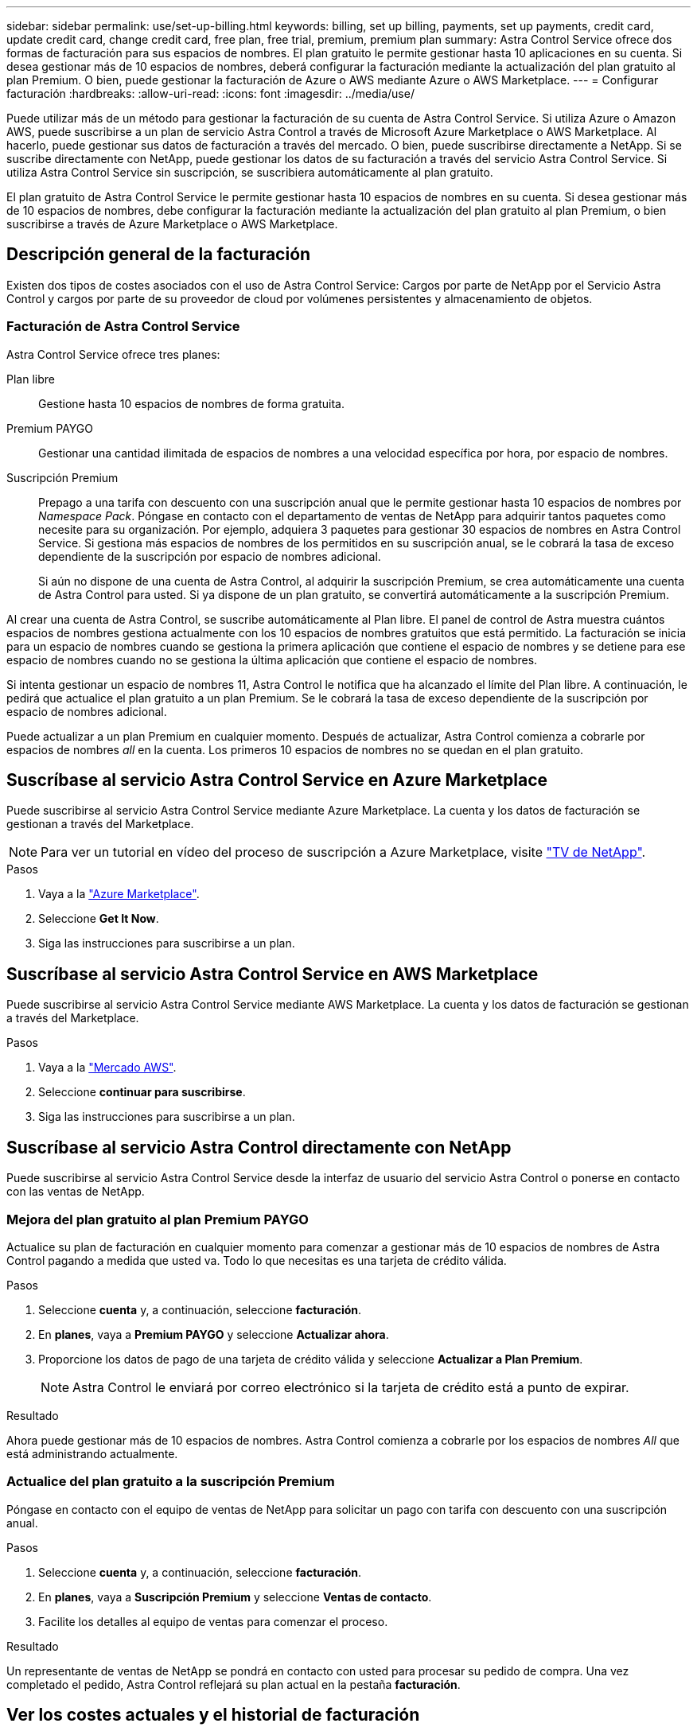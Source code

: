---
sidebar: sidebar 
permalink: use/set-up-billing.html 
keywords: billing, set up billing, payments, set up payments, credit card, update credit card, change credit card, free plan, free trial, premium, premium plan 
summary: Astra Control Service ofrece dos formas de facturación para sus espacios de nombres. El plan gratuito le permite gestionar hasta 10 aplicaciones en su cuenta. Si desea gestionar más de 10 espacios de nombres, deberá configurar la facturación mediante la actualización del plan gratuito al plan Premium. O bien, puede gestionar la facturación de Azure o AWS mediante Azure o AWS Marketplace. 
---
= Configurar facturación
:hardbreaks:
:allow-uri-read: 
:icons: font
:imagesdir: ../media/use/


[role="lead"]
Puede utilizar más de un método para gestionar la facturación de su cuenta de Astra Control Service. Si utiliza Azure o Amazon AWS, puede suscribirse a un plan de servicio Astra Control a través de Microsoft Azure Marketplace o AWS Marketplace. Al hacerlo, puede gestionar sus datos de facturación a través del mercado. O bien, puede suscribirse directamente a NetApp. Si se suscribe directamente con NetApp, puede gestionar los datos de su facturación a través del servicio Astra Control Service. Si utiliza Astra Control Service sin suscripción, se suscribiera automáticamente al plan gratuito.

El plan gratuito de Astra Control Service le permite gestionar hasta 10 espacios de nombres en su cuenta. Si desea gestionar más de 10 espacios de nombres, debe configurar la facturación mediante la actualización del plan gratuito al plan Premium, o bien suscribirse a través de Azure Marketplace o AWS Marketplace.



== Descripción general de la facturación

Existen dos tipos de costes asociados con el uso de Astra Control Service: Cargos por parte de NetApp por el Servicio Astra Control y cargos por parte de su proveedor de cloud por volúmenes persistentes y almacenamiento de objetos.



=== Facturación de Astra Control Service

Astra Control Service ofrece tres planes:

Plan libre:: Gestione hasta 10 espacios de nombres de forma gratuita.
Premium PAYGO:: Gestionar una cantidad ilimitada de espacios de nombres a una velocidad específica por hora, por espacio de nombres.
Suscripción Premium:: Prepago a una tarifa con descuento con una suscripción anual que le permite gestionar hasta 10 espacios de nombres por _Namespace Pack_. Póngase en contacto con el departamento de ventas de NetApp para adquirir tantos paquetes como necesite para su organización. Por ejemplo, adquiera 3 paquetes para gestionar 30 espacios de nombres en Astra Control Service. Si gestiona más espacios de nombres de los permitidos en su suscripción anual, se le cobrará la tasa de exceso dependiente de la suscripción por espacio de nombres adicional.
+
--
Si aún no dispone de una cuenta de Astra Control, al adquirir la suscripción Premium, se crea automáticamente una cuenta de Astra Control para usted. Si ya dispone de un plan gratuito, se convertirá automáticamente a la suscripción Premium.

--


Al crear una cuenta de Astra Control, se suscribe automáticamente al Plan libre. El panel de control de Astra muestra cuántos espacios de nombres gestiona actualmente con los 10 espacios de nombres gratuitos que está permitido. La facturación se inicia para un espacio de nombres cuando se gestiona la primera aplicación que contiene el espacio de nombres y se detiene para ese espacio de nombres cuando no se gestiona la última aplicación que contiene el espacio de nombres.

Si intenta gestionar un espacio de nombres 11, Astra Control le notifica que ha alcanzado el límite del Plan libre. A continuación, le pedirá que actualice el plan gratuito a un plan Premium. Se le cobrará la tasa de exceso dependiente de la suscripción por espacio de nombres adicional.

Puede actualizar a un plan Premium en cualquier momento. Después de actualizar, Astra Control comienza a cobrarle por espacios de nombres _all_ en la cuenta. Los primeros 10 espacios de nombres no se quedan en el plan gratuito.

ifdef::gcp[]



=== Facturación de Google Cloud

Cuando gestiona los clústeres GKE con Astra Control Service, los volúmenes persistentes se encuentran respaldados por Cloud Volumes Service de NetApp, y los backups de sus aplicaciones se almacenan en un bloque de almacenamiento en Google Cloud.

* https://cloud.google.com/solutions/partners/netapp-cloud-volumes/costs["Consulte los detalles de precios para Cloud Volumes Service"^].
+
Tenga en cuenta que Astra Control Service es compatible con todos los tipos de servicio y niveles de servicio. El tipo de servicio que utilice dependerá de su https://cloud.netapp.com/cloud-volumes-global-regions#cvsGcp["Región de Google Cloud"^].

* https://cloud.google.com/storage/pricing["Vea los detalles de precios para buckets de almacenamiento de Google Cloud"^].


endif::gcp[]

ifdef::azure[]



=== Facturación de Microsoft Azure

Cuando gestiona los clústeres de AKS con Astra Control Service, Azure NetApp Files gestiona los volúmenes persistentes y los backups de sus aplicaciones se almacenan en un contenedor de Azure Blob.

* https://azure.microsoft.com/en-us/pricing/details/netapp["Consulte los detalles de precios para Azure NetApp Files"^].
* https://azure.microsoft.com/en-us/pricing/details/storage/blobs["Consulte los detalles de precios para el almacenamiento de Microsoft Azure Blob"^].


endif::azure[]

ifdef::aws[]



=== Facturación de Amazon Web Services

Cuando gestiona los clústeres de AWS con Astra Control Service, los volúmenes persistentes se encuentran respaldados por EBS o FSX para ONTAP de NetApp y los backups de sus aplicaciones se almacenan en un bloque de AWS.

* https://aws.amazon.com/eks/pricing/["Consulte los detalles de precios de Amazon Web Services"^].


endif::aws[]



== Suscríbase al servicio Astra Control Service en Azure Marketplace

Puede suscribirse al servicio Astra Control Service mediante Azure Marketplace. La cuenta y los datos de facturación se gestionan a través del Marketplace.


NOTE: Para ver un tutorial en vídeo del proceso de suscripción a Azure Marketplace, visite https://www.netapp.tv/details/29979["TV de NetApp"^].

.Pasos
. Vaya a la https://azuremarketplace.microsoft.com/en-us/marketplace/apps/netapp.netapp-astra-acs?tab=Overview["Azure Marketplace"^].
. Seleccione *Get It Now*.
. Siga las instrucciones para suscribirse a un plan.




== Suscríbase al servicio Astra Control Service en AWS Marketplace

Puede suscribirse al servicio Astra Control Service mediante AWS Marketplace. La cuenta y los datos de facturación se gestionan a través del Marketplace.

.Pasos
. Vaya a la https://aws.amazon.com/marketplace/["Mercado AWS"^].
. Seleccione *continuar para suscribirse*.
. Siga las instrucciones para suscribirse a un plan.




== Suscríbase al servicio Astra Control directamente con NetApp

Puede suscribirse al servicio Astra Control Service desde la interfaz de usuario del servicio Astra Control o ponerse en contacto con las ventas de NetApp.



=== Mejora del plan gratuito al plan Premium PAYGO

Actualice su plan de facturación en cualquier momento para comenzar a gestionar más de 10 espacios de nombres de Astra Control pagando a medida que usted va. Todo lo que necesitas es una tarjeta de crédito válida.

.Pasos
. Seleccione *cuenta* y, a continuación, seleccione *facturación*.
. En *planes*, vaya a *Premium PAYGO* y seleccione *Actualizar ahora*.
. Proporcione los datos de pago de una tarjeta de crédito válida y seleccione *Actualizar a Plan Premium*.
+

NOTE: Astra Control le enviará por correo electrónico si la tarjeta de crédito está a punto de expirar.



.Resultado
Ahora puede gestionar más de 10 espacios de nombres. Astra Control comienza a cobrarle por los espacios de nombres _All_ que está administrando actualmente.



=== Actualice del plan gratuito a la suscripción Premium

Póngase en contacto con el equipo de ventas de NetApp para solicitar un pago con tarifa con descuento con una suscripción anual.

.Pasos
. Seleccione *cuenta* y, a continuación, seleccione *facturación*.
. En *planes*, vaya a *Suscripción Premium* y seleccione *Ventas de contacto*.
. Facilite los detalles al equipo de ventas para comenzar el proceso.


.Resultado
Un representante de ventas de NetApp se pondrá en contacto con usted para procesar su pedido de compra. Una vez completado el pedido, Astra Control reflejará su plan actual en la pestaña *facturación*.



== Ver los costes actuales y el historial de facturación

Astra Control le muestra sus costes mensuales actuales, así como un historial detallado de facturación por espacio de nombres. Si se suscribe a un plan a través de un mercado, el historial de facturación no está visible (pero puede verlo iniciando sesión en el mercado).

.Pasos
. Seleccione *cuenta* y, a continuación, seleccione *facturación*.
+
Sus costos actuales aparecen bajo la descripción general de la facturación.

. Para ver el historial de facturación por espacio de nombres, seleccione *Historial de facturación*.
+
Astra Control le muestra los minutos de uso y los costes de cada espacio de nombres. Un minuto de uso es cuántos minutos Astra Control ha gestionado su espacio de nombres durante un periodo de facturación.

. Seleccione la lista desplegable para seleccionar un mes anterior.




== Cambie la tarjeta de crédito de Premium PAYGO

Si es necesario, puede cambiar la tarjeta de crédito que Astra Control tiene en el archivo para la facturación.

.Pasos
. Seleccione *cuenta > facturación > método de pago*.
. Seleccione el icono de configuración.
. Modificar la tarjeta de crédito.




== Notas importantes

* Su plan de facturación se realiza por cuenta Astra Control.
+
Si tiene varias cuentas, cada una tiene su propio plan de facturación.

* La factura de Astra Control incluye cargos por la gestión de sus espacios de nombres. Su proveedor de cloud lo carga por separado para el back-end de almacenamiento de volúmenes persistentes.
+
link:../get-started/intro.html["Más información sobre los precios de Astra Control"].

* Cada período de facturación finaliza el último día del mes.
* No puede cambiar de un plan Premium a un plan gratuito.


